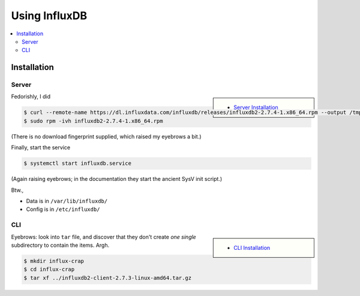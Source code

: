 Using InfluxDB
==============

.. contents::
   :local:

Installation
------------

Server
......

.. sidebar::

   * `Server Installation
     <https://docs.influxdata.com/influxdb/v2/install/>`__

Fedorishly, I did

.. code-block:: console

   $ curl --remote-name https://dl.influxdata.com/influxdb/releases/influxdb2-2.7.4-1.x86_64.rpm --output /tmp/influxdb2-2.7.4-1.x86_64.rpm
   $ sudo rpm -ivh influxdb2-2.7.4-1.x86_64.rpm 

(There is no download fingerprint supplied, which raised my eyebrows a
bit.)

Finally, start the service

.. code-block:: console

   $ systemctl start influxdb.service 

(Again raising eyebrows; in the documentation they start the ancient
SysV init script.)

Btw., 

* Data is in ``/var/lib/influxdb/``
* Config is in ``/etc/influxdb/``

CLI
...

.. sidebar::

   * `CLI Installation
     <https://docs.influxdata.com/influxdb/v2/tools/influx-cli/>`__

.. code-block:: console
   :caption: Download ``tar`` file

   $ wget https://dl.influxdata.com/influxdb/releases/influxdb2-client-2.7.3-linux-amd64.tar.gz
   
Eyebrows: look into ``tar`` file, and discover that they don't create
*one single* subdirectory to contain the items. Argh.

.. code-block:: console

   $ mkdir influx-crap
   $ cd influx-crap
   $ tar xf ../influxdb2-client-2.7.3-linux-amd64.tar.gz
